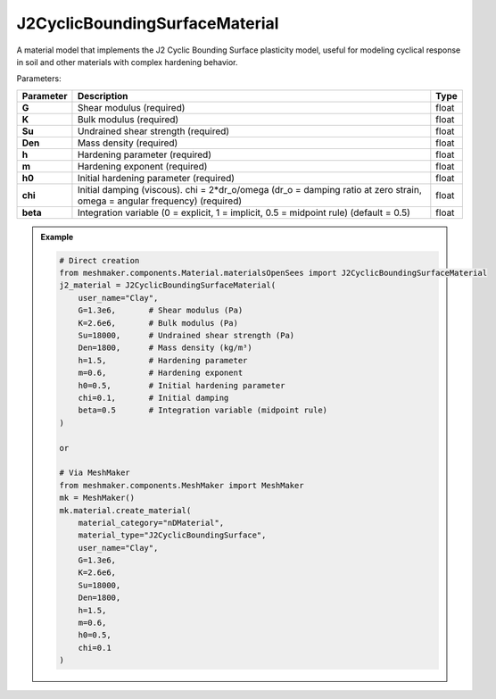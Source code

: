 J2CyclicBoundingSurfaceMaterial
"""""""""""""""""""""""""""""""""

A material model that implements the J2 Cyclic Bounding Surface plasticity model, useful for modeling cyclical response in soil and other materials with complex hardening behavior.

Parameters:

.. list-table:: 
    :header-rows: 1

    * - Parameter
      - Description
      - Type
    * - **G**
      - Shear modulus (required)
      - float
    * - **K**
      - Bulk modulus (required)
      - float
    * - **Su**
      - Undrained shear strength (required)
      - float
    * - **Den**
      - Mass density (required)
      - float
    * - **h**
      - Hardening parameter (required)
      - float
    * - **m**
      - Hardening exponent (required)
      - float
    * - **h0**
      - Initial hardening parameter (required)
      - float
    * - **chi**
      - Initial damping (viscous). chi = 2*dr_o/omega (dr_o = damping ratio at zero strain, omega = angular frequency) (required)
      - float
    * - **beta**
      - Integration variable (0 = explicit, 1 = implicit, 0.5 = midpoint rule) (default = 0.5)
      - float

.. admonition:: Example
    :class: note

    .. code-block:: python

        # Direct creation
        from meshmaker.components.Material.materialsOpenSees import J2CyclicBoundingSurfaceMaterial
        j2_material = J2CyclicBoundingSurfaceMaterial(
            user_name="Clay",
            G=1.3e6,       # Shear modulus (Pa)
            K=2.6e6,       # Bulk modulus (Pa)
            Su=18000,      # Undrained shear strength (Pa)
            Den=1800,      # Mass density (kg/m³)
            h=1.5,         # Hardening parameter
            m=0.6,         # Hardening exponent
            h0=0.5,        # Initial hardening parameter
            chi=0.1,       # Initial damping
            beta=0.5       # Integration variable (midpoint rule)
        )

        or 

        # Via MeshMaker
        from meshmaker.components.MeshMaker import MeshMaker
        mk = MeshMaker()
        mk.material.create_material(
            material_category="nDMaterial",
            material_type="J2CyclicBoundingSurface", 
            user_name="Clay", 
            G=1.3e6, 
            K=2.6e6, 
            Su=18000, 
            Den=1800, 
            h=1.5, 
            m=0.6, 
            h0=0.5, 
            chi=0.1
        )